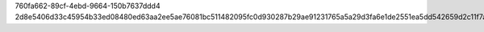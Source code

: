 760fa662-89cf-4ebd-9664-150b7637ddd4
2d8e5406d33c45954b33ed08480ed63aa2ee5ae76081bc511482095fc0d930287b29ae91231765a5a29d3fa6e1de2551ea5dd542659d2c11f7a9e7d1e7be8917
